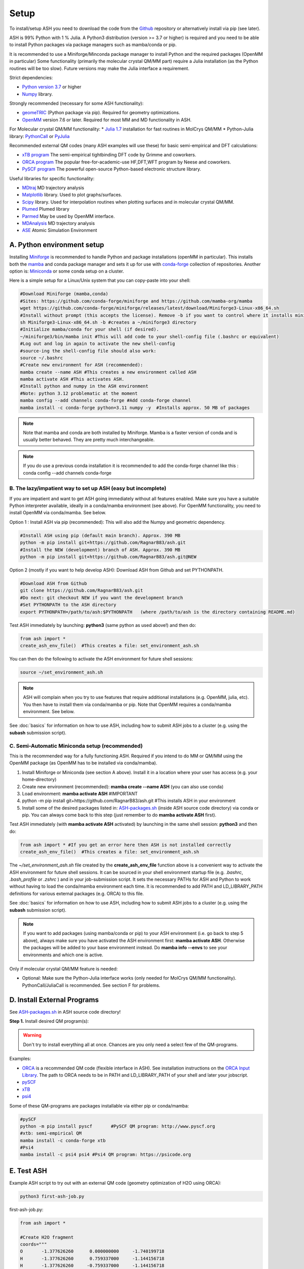 .. raw:: html

     <style> .red {color:#aa0060; font-weight:bold; font-size:16px} </style>

.. role:: red

Setup
======================================

To install/setup ASH you need to download the code from the `Github <https://github.com/RagnarB83/ash>`_ repository or alternatively install via pip (see later).

ASH is 99% Python with 1 % Julia.
A Python3 distribution (version >= 3.7 or higher) is required and you need to be able to install Python packages via package managers such as mamba/conda or pip.

It is recommended to use a Miniforge/Minconda package manager to install Python and the required packages (OpenMM in particular)
Some functionality (primarily the molecular crystal QM/MM part) require a Julia installation (as the Python routines will be too slow).
Future versions may make the Julia interface a requirement.

Strict dependencies:

* `Python version 3.7 <https://www.python.org>`_ or higher
* `Numpy <https://numpy.org>`_ library.


Strongly recommended (necessary for some ASH functionality):

* `geomeTRIC <https://github.com/leeping/geomeTRIC>`_ (Python package via pip). Required for geometry optimizations.
* `OpenMM <http://openmm.org>`_ version 7.6 or later. Required for most MM and MD functionality in ASH.

For Molecular crystal QM/MM functionality:
* `Julia 1.7 <https://julialang.org/downloads>`_ installation for fast routines in MolCrys QM/MM
* Python-Julia library: `PythonCall <https://cjdoris.github.io/PythonCall.jl/stable/pycall/>`_ or `PyJulia <https://pyjulia.readthedocs.io/en/latest/>`_

Recommended external QM codes (many ASH examples will use these) for basic semi-empirical and DFT calculations:

* `xTB program <https://xtb-docs.readthedocs.io/en/latest/>`_ The semi-empirical tightbinding DFT code by Grimme and coworkers.
* `ORCA program <https://orcaforum.kofo.mpg.de>`_ The popular free-for-academic-use HF,DFT,WFT program by Neese and coworkers.
* `PySCF program <https://pyscf.org>`_  The powerful open-source Python-based electronic structure library.

Useful libraries for specific functionality:

* `MDtraj <https://www.mdtraj.org>`_ MD trajectory analysis
* `Matplotlib <https://matplotlib.org>`_ library. Used to plot graphs/surfaces.
* `Scipy <https://www.scipy.org>`_ library. Used for interpolation routines when plotting surfaces and in molecular crystal QM/MM.
* `Plumed <https://www.plumed.org>`_ Plumed library
* `Parmed <https://parmed.github.io/ParmEd/html/index.html>`_ May be used by OpenMM interface.
* `MDAnalysis <https://www.mdanalysis.org>`_ MD trajectory analysis
* `ASE <https://wiki.fysik.dtu.dk/ase/>`_ Atomic Simulation Environment


##################################################
A. Python environment setup
##################################################

Installing `Miniforge <https://github.com/conda-forge/miniforge>`_ is recommended to handle Python and package installations (openMM in particular).
This installs both the `mamba <https://github.com/mamba-org/mamba>`_ and conda package manager and sets it up for use with `conda-forge <https://conda-forge.org>`_ 
collection of repositories.
Another option is: `Miniconda <https://docs.conda.io/en/latest/miniconda.html>`_  or some conda setup on a cluster.


Here is a simple setup for a Linux/Unix system that you can copy-paste into your shell:

.. code-block:: shell

    #Download Miniforge (mamba,conda)
    #Sites: https://github.com/conda-forge/miniforge and https://github.com/mamba-org/mamba
    wget https://github.com/conda-forge/miniforge/releases/latest/download/Miniforge3-Linux-x86_64.sh
    #Install without prompt (this accepts the license). Remove -b if you want to control where it installs miniforge3
    sh Miniforge3-Linux-x86_64.sh -b #creates a ~/miniforge3 directory
    #Initialize mamba/conda for your shell (if desired). 
    ~/miniforge3/bin/mamba init #This will add code to your shell-config file (.bashrc or equivalent)
    #Log out and log in again to activate the new shell-config
    #source-ing the shell-config file should also work:
    source ~/.bashrc
    #Create new environment for ASH (recommended):
    mamba create --name ASH #This creates a new environment called ASH
    mamba activate ASH #This activates ASH.
    #Install python and numpy in the ASH environment
    #Note: python 3.12 problematic at the moment
    mamba config --add channels conda-forge #Add conda-forge channel
    mamba install -c conda-forge python=3.11 numpy -y  #Installs approx. 50 MB of packages

.. note:: Note that mamba and conda are both installed by Miniforge. Mamba is a faster version of conda and is usually better behaved. They are pretty much interchangeable.

.. note:: If you do use a previous conda installation it is recommended to add the conda-forge channel like this :  conda config --add channels conda-forge

***************************************************************
B. The lazy/impatient way to set up ASH (easy but incomplete)
***************************************************************

If you are impatient and want to get ASH going immediately without all features enabled. 
Make sure you have a suitable Python interpreter available, ideally in a conda/mamba environment (see above).
For OpenMM functionality, you need to install OpenMM via conda/mamba. See below.

Option 1 : Install ASH via pip (recommended):
This will also add the Numpy and geometric dependency.

.. code-block:: shell

    #Install ASH using pip (default main branch). Approx. 390 MB
    python -m pip install git+https://github.com/RagnarB83/ash.git
    #Install the NEW (development) branch of ASH. Approx. 390 MB
    python -m pip install git+https://github.com/RagnarB83/ash.git@NEW

Option 2 (mostly if you want to help develop ASH): Download ASH from Github and set PYTHONPATH.

.. code-block:: shell

    #Download ASH from Github
    git clone https://github.com/RagnarB83/ash.git 
    #Do next: git checkout NEW if you want the development branch
    #Set PYTHONPATH to the ASH directory
    export PYTHONPATH=/path/to/ash:$PYTHONPATH   (where /path/to/ash is the directory containing README.md)


Test ASH immediately by launching: **python3**  (same python as used above!) and then do: 

.. code-block:: python

    from ash import *
    create_ash_env_file()  #This creates a file: set_environment_ash.sh

You can then do the following to activate the ASH environment for future shell sessions:

.. code-block:: shell

    source ~/set_environment_ash.sh 

.. note:: ASH will complain when you try to use features that require additional installations (e.g. OpenMM, julia, etc). You then have to install them via conda/mamba or pip. 
    Note that OpenMM requires a conda/mamba environment. See below.


See :doc:`basics` for information on how to use ASH, including how to submit ASH jobs to a cluster (e.g. using the **subash** submission script).

*****************************************************
C. Semi-Automatic Miniconda setup (recommended)
*****************************************************

This is the recommended way for a fully functioning ASH. 
Required if you intend to do MM or QM/MM using the OpenMM package (as OpenMM has to be installed via conda/mamba).

1. Install Miniforge or Miniconda (see section A above).  Install it in a location where your user has access (e.g. your home-directory)
2. Create new environment (recommended): **mamba create --name ASH** (you can also use conda)
3. Load environment: **mamba activate ASH** #IMPORTANT
4. python -m pip install git+https://github.com/RagnarB83/ash.git #This installs ASH in your environment
5. Install some of the desired packages listed in: `ASH-packages.sh <https://github.com/RagnarB83/ash/blob/master/ASH-packages.sh>`_ (inside ASH source code directory) via conda or pip.
   You can always come back to this step (just remember to do **mamba activate ASH** first).

Test ASH immediately (with **mamba activate ASH**  activated) by launching in the same shell session: **python3**  and then do: 

.. code-block:: python

    from ash import * #If you get an error here then ASH is not installed correctly
    create_ash_env_file()  #This creates a file: set_environment_ash.sh

The *~/set_environment_ash.sh* file created by the **create_ash_env_file** function above is a convenient way to activate the ASH environment for future shell sessions.
It can be sourced in your shell environment startup file (e.g. *.bashrc*, *.bash_profile* or *.zshrc* ) and in your job-submission script. 
It sets the necessary PATHs for ASH and Python to work without having to load the conda/mamba environment each time. 
It is recommended to add PATH and LD_LIBRARY_PATH definitions for various external packages (e.g. ORCA) to this file.

See :doc:`basics` for information on how to use ASH, including how to submit ASH jobs to a cluster (e.g. using the **subash** submission script).

.. note:: If you want to add packages (using mamba/conda or pip) to your ASH environment (i.e. go back to step 5 above), always make sure you have activated the ASH environment first: **mamba activate ASH**. Otherwise the packages will be added to your base environment instead.
    Do **mamba info --envs** to see your environments and which one is active.

Only if molecular crystal QM/MM feature is needed:

- Optional: Make sure the Python-Julia interface works (only needed for MolCrys QM/MM functionality). PythonCall/JuliaCall is recommended. See section F for problems.


#########################################
D. Install External Programs
#########################################

See `ASH-packages.sh <https://github.com/RagnarB83/ash/blob/master/ASH-packages.sh>`_  in ASH source code directory!

**Step 1.** Install desired QM program(s):

.. warning:: Don't try to install everything all at once. Chances are you only need a select few of the QM-programs.

Examples:

* `ORCA <https://orcaforum.kofo.mpg.de>`_ is a recommended QM code (flexible interface in ASH). See installation instructions on the `ORCA Input Library <https://sites.google.com/site/orcainputlibrary/setting-up-orca>`_. The path to ORCA needs to be in PATH and LD_LIBRARY_PATH of your shell and later your jobscript.
* `pySCF <http://www.pyscf.org>`_ 
* `xTB <https://xtb-docs.readthedocs.io/en/latest/>`_ 
* `psi4 <https://psicode.org>`_


Some of these QM-programs are packages installable via either pip or conda/mamba:

.. code-block:: shell

    #pySCF
    python -m pip install pyscf       #PySCF QM program: http://www.pyscf.org
    #xtb: semi-empirical QM
    mamba install -c conda-forge xtb 
    #Psi4
    mamba install -c psi4 psi4 #Psi4 QM program: https://psicode.org


#########################################
E. Test ASH
#########################################

Example ASH script to try out with an external QM code (geometry optimization of H2O using ORCA):

.. code-block:: shell

    python3 first-ash-job.py


first-ash-job.py:

.. code-block:: python

    from ash import *

    #Create H2O fragment
    coords="""
    O       -1.377626260      0.000000000     -1.740199718
    H       -1.377626260      0.759337000     -1.144156718
    H       -1.377626260     -0.759337000     -1.144156718
    """
    H2O=Fragment(coordsstring=coords, charge=0, mult=1)

    #Defining ORCA-related variables
    orcasimpleinput="! BP86 def2-SVP def2/J tightscf"
    ORCAcalc = ORCATheory(orcasimpleinput=orcasimpleinput)

    #Geometry optimization
    geomeTRICOptimizer(fragment=H2O, theory=ORCAcalc, coordsystem='tric')

This will only work if ORCA is available in the shell session. It is usually best to add PATH and LD_LIBRARY_PATH definitions for ORCA to your *~/set_environment_ash.sh* file.



#########################################
F. Installation problems
#########################################

**ASH library not found by Python interpreter**

Error message:

.. code-block:: text

    ModuleNotFoundError: No module named 'ash'

This means that you have not correctly told your Python environment where ASH exists. If you downloaded or cloned the code you need to either do:

.. code-block:: shell

    #Option 1: Set PYTHONPATH
    export PYTHONPATH=/path/to/ash:$PYTHONPATH 

    #Option 2: Locally install using pip
    cd /path/to/ash #Where the README.md file is located
    python -m pip install .

However, it is usually better to install directly from the repository:

.. code-block:: shell

    python -m pip install git+https://github.com/RagnarB83/ash.git


**Module numpy not found**

Error message:

.. code-block:: text

    ModuleNotFoundError: No module named 'numpy'

Your Python environment requires the numpy library to be installed. Install either via mamba/conda or pip.
Make sure that you have activated your ASH environment  (**mamba activate ASH** or **conda activate ash**).


**OpenMM or QM/MM or MD is not working in ASH**

For general MM, QM/MM and MD functionality in ASH,  the `OpenMM program <http://openmm.org>`_ must be available.
It can be installed using mamba/conda.

.. code-block:: shell

    mamba install -c conda-forge openmm
    #or :
    conda install -c conda-forge openmm

**Julia-Python interface not working**

ASH requires a Python-Julia library in order to enable communication between Python and Julia.
The recommended option  is: `PythonCall/julicall <https://cjdoris.github.io/PythonCall.jl/stable/pycall/>`_ 

It is best to have PythonCall handle the Julia installation.

.. code-block:: shell

    python -m pip install juliacall
    
Once juliacall is installed, check that it is working correctly by: 

1. Launch python3 interactive session : 

.. code-block:: shell

    python3 # in shell

2. Run in python3 session: 

.. code-block:: python3

    import juliacall   #This will try to import the PythonCall/Juliacall interface, will check for Julia availability etc. 
    #This may take a while. Once done:
    juliacall.Main.sin(34.5) #This will call the Julia sin function.

If no errors then things should be good to go for ASH.